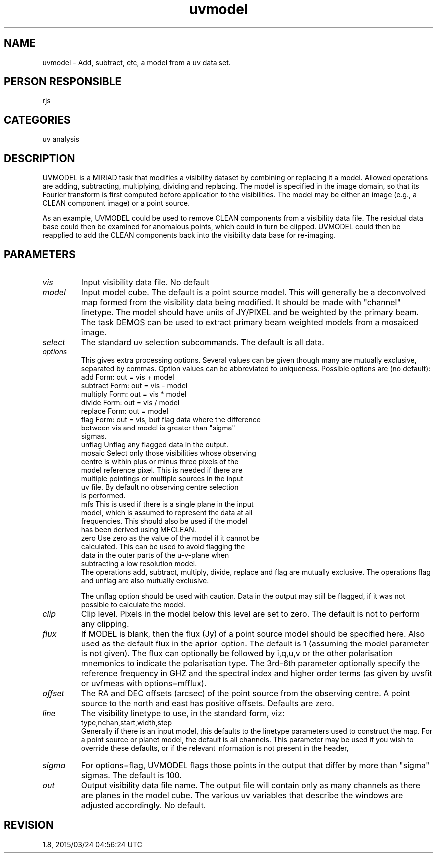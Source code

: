 .TH uvmodel 1
.SH NAME
uvmodel - Add, subtract, etc, a model from a uv data set.
.SH PERSON RESPONSIBLE
rjs
.SH CATEGORIES
uv analysis
.SH DESCRIPTION
UVMODEL is a MIRIAD task that modifies a visibility dataset by
combining or replacing it a model.  Allowed operations are
adding, subtracting, multiplying, dividing and replacing.  The
model is specified in the image domain, so that its Fourier
transform is first computed before application to the
visibilities.  The model may be either an image (e.g., a CLEAN
component image) or a point source.
.sp
As an example, UVMODEL could be used to remove CLEAN components
from a visibility data file.  The residual data base could then
be examined for anomalous points, which could in turn be
clipped.  UVMODEL could then be reapplied to add the CLEAN
components back into the visibility data base for re-imaging.
.SH PARAMETERS
.TP
\fIvis\fP
Input visibility data file.  No default
.TP
\fImodel\fP
Input model cube.  The default is a point source model.  This
will generally be a deconvolved map formed from the visibility
data being modified.  It should be made with "channel" linetype.
The model should have units of JY/PIXEL and be weighted by the
primary beam.  The task DEMOS can be used to extract primary
beam weighted models from a mosaiced image.
.TP
\fIselect\fP
The standard uv selection subcommands.  The default is all data.
.TP
\fIoptions\fP
This gives extra processing options.  Several values can be
given though many are mutually exclusive, separated by commas.
Option values can be abbreviated to uniqueness.
Possible options are (no default):
.nf
  add       Form: out = vis + model
  subtract  Form: out = vis - model
  multiply  Form: out = vis * model
  divide    Form: out = vis / model
  replace   Form: out = model
  flag      Form: out = vis, but flag data where the difference
            between vis and model is greater than "sigma"
            sigmas.
  unflag    Unflag any flagged data in the output.
  mosaic    Select only those visibilities whose observing
            centre is within plus or minus three pixels of the
            model reference pixel.  This is needed if there are
            multiple pointings or multiple sources in the input
            uv file.  By default no observing centre selection
            is performed.
  mfs       This is used if there is a single plane in the input
            model, which is assumed to represent the data at all
            frequencies.  This should also be used if the model
            has been derived using MFCLEAN.
  zero      Use zero as the value of the model if it cannot be
            calculated.  This can be used to avoid flagging the
            data in the outer parts of the u-v-plane when
            subtracting a low resolution model.
.fi
The operations add, subtract, multiply, divide, replace and flag
are mutually exclusive.  The operations flag and unflag are also
mutually exclusive.
.sp
The unflag option should be used with caution.  Data in the
output may still be flagged, if it was not possible to calculate
the model.
.TP
\fIclip\fP
Clip level.  Pixels in the model below this level are set to
zero.  The default is not to perform any clipping.
.TP
\fIflux\fP
If MODEL is blank, then the flux (Jy) of a point source model
should be specified here.  Also used as the default flux in the
apriori option.  The default is 1 (assuming the model parameter
is not given).  The flux can optionally be followed by i,q,u,v
or the other polarisation mnemonics to indicate the polarisation
type. The 3rd-6th parameter optionally specify the reference
frequency in GHZ and the spectral index and higher order terms
(as given by uvsfit or uvfmeas with options=mfflux).
.TP
\fIoffset\fP
The RA and DEC offsets (arcsec) of the point source from the
observing centre.  A point source to the north and east has
positive offsets.  Defaults are zero.
.TP
\fIline\fP
The visibility linetype to use, in the standard form, viz:
.nf
  type,nchan,start,width,step
.fi
Generally if there is an input model, this defaults to the
linetype parameters used to construct the map.  For a point
source or planet model, the default is all channels.  This
parameter may be used if you wish to override these defaults,
or if the relevant information is not present in the header,
.TP
\fIsigma\fP
For options=flag, UVMODEL flags those points in the output that
differ by more than "sigma" sigmas.  The default is 100.
.TP
\fIout\fP
Output visibility data file name.  The output file will contain
only as many channels as there are planes in the model cube.
The various uv variables that describe the windows are adjusted
accordingly.  No default.
.sp
.SH REVISION
1.8, 2015/03/24 04:56:24 UTC
